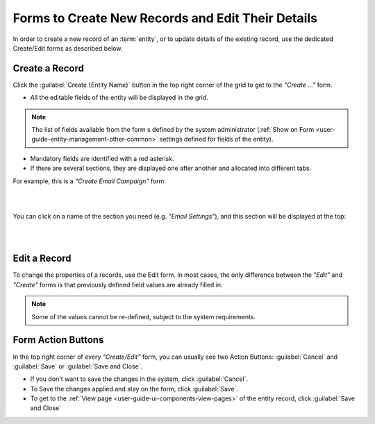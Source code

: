 .. _user-guide-ui-components-create-pages:

Forms to Create New Records and Edit Their Details
==================================================

In order to create a new record of an :term:`entity`, or to update details of the existing record, use the dedicated 
Create/Edit forms as described below.

Create a Record
---------------

Click the  :guilabel:`Create {Entity Name}` button in the top right 
corner of the grid to get to the *"Create ..."* form.

- All the editable fields of the entity will be displayed in the grid. 

.. note::

    The list of fields available from the form s defined by the system administrator 
    (:ref:`Show on Form <user-guide-entity-management-other-common>` settings defined for 
    fields of the entity).

- Mandatory fields are identified with a red asterisk.

- If there are several sections, they are displayed one after another and allocated into different tabs.

For example, this is a *"Create Email Campaign"* form:

|

.. image:: ./img/ui_components/create_page.png

|

You can click on a name of the section you need (e.g. *"Email Settings"*), and this section will be 
displayed at the top:

|

.. image:: ./img/ui_components/create_page_tab.png

|

Edit a Record
-------------

To change the properties of a records, use the Edit form. In most cases, the only difference between the *"Edit"* and 
*"Create"* forms is that previously defined field values are already filled in. 

.. note::

    Some of the values cannot be re-defined, subject to the system requirements. 


Form Action Buttons
-------------------

In the top right corner of every *"Create/Edit"* form, you can usually see two Action Buttons:  :guilabel:`Cancel` and  
:guilabel:`Save` or  :guilabel:`Save and Close`.

.. image:: ./img/ui_components/create_action_buttons.png

- If you don't want to save the changes in the system, click :guilabel:`Cancel`. 

- To Save the changes applied and stay on the form, click :guilabel:`Save`.

- To get to the :ref:`View page <user-guide-ui-components-view-pages>` of the entity record, click 
  :guilabel:`Save and Close` 


.. |IcDelete| image:: ./img/buttons/IcDelete.png
   :align: middle

.. |IcEdit| image:: ./img/buttons/IcEdit.png
   :align: middle

.. |IcView| image:: ./img/buttons/IcView.png
   :align: middle
   
.. |IcBulk| image:: ./img/buttons/IcBulk.png
   :align: middle